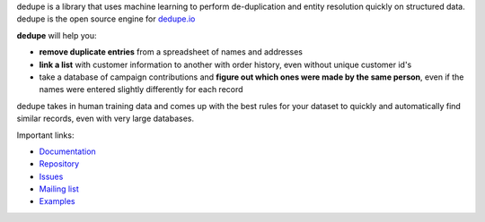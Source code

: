 
dedupe is a library that uses machine learning to perform de-duplication and entity resolution quickly on structured data. dedupe is the open source engine for `dedupe.io <https://dedupe.io>`_

**dedupe** will help you:

* **remove duplicate entries** from a spreadsheet of names and addresses
* **link a list** with customer information to another with order history, even without unique customer id's
* take a database of campaign contributions and **figure out which ones were made by the same person**, even if the names were entered slightly differently for each record

dedupe takes in human training data and comes up with the best rules for your dataset to quickly and automatically find similar records, even with very large databases.

Important links:

* `Documentation <https://dedupe.io/developers/library>`_
* `Repository <https://github.com/dedupeio/dedupe>`_
* `Issues <https://github.com/dedupeio/dedupe/issues>`_
* `Mailing list <https://groups.google.com/forum/#!forum/open-source-deduplication>`_
* `Examples <https://github.com/dedupeio/dedupe-examples>`_


